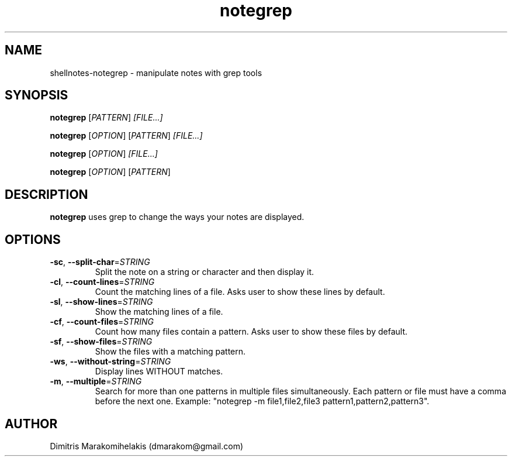 .\" Manpage for shellnotes-notegrep.
.\" Contact dmarakom@gmail.com to correct errors or typos.

.TH notegrep 1
.SH NAME

shellnotes-notegrep \- manipulate notes with grep tools

.SH SYNOPSIS
.PP
.B notegrep
[\fIPATTERN\fR]
.IR [FILE...]
.PP
.B notegrep
[\fIOPTION\fR]
[\fIPATTERN\fR]
.IR [FILE...]
.PP
.B notegrep
[\fIOPTION\fR]
.IR [FILE...]
.PP
.B notegrep
[\fIOPTION\fR]
[\fIPATTERN\fR]

.\".PP
.\".B notegrep
.\"[\fI-m\fR]
.\"[\fI*PATTERN(S)\fR]
.\".IR [*FILE(S)...]

.SH DESCRIPTION

.B notegrep
uses grep to change the ways your notes are displayed.

.SH OPTIONS

.TP
.BR \-sc ", " \--split-char =\fISTRING\fR
Split the note on a string or character and then display it.

.TP
.BR \-cl ", " \--count-lines =\fISTRING\fR
Count the matching lines of a file.
Asks user to show these lines by default.

.TP
.BR \-sl ", " \--show-lines =\fISTRING\fR
Show the matching lines of a file.

.TP
.BR \-cf ", " \--count-files =\fISTRING\fR
Count how many files contain a pattern.
Asks user to show these files by default.

.TP
.BR \-sf ", " \--show-files =\fISTRING\fR
Show the files with a matching pattern.

.TP
.BR \-ws ", " \--without-string =\fISTRING\fR
Display lines WITHOUT matches.

.TP
.BR \-m ", " \--multiple =\fISTRING\fR
Search for more than one patterns in multiple files simultaneously. Each pattern or file must have a comma before the next one. Example: "notegrep -m file1,file2,file3 pattern1,pattern2,pattern3".

.\".SH BUGS

.\".TP
.\".BR \Withoutstringbug ", " \-wsBug ", " \72
.\"If there are no matches in the input, "notegrep -ws" will display the file as is.

.SH AUTHOR

Dimitris Marakomihelakis (dmarakom@gmail.com)
